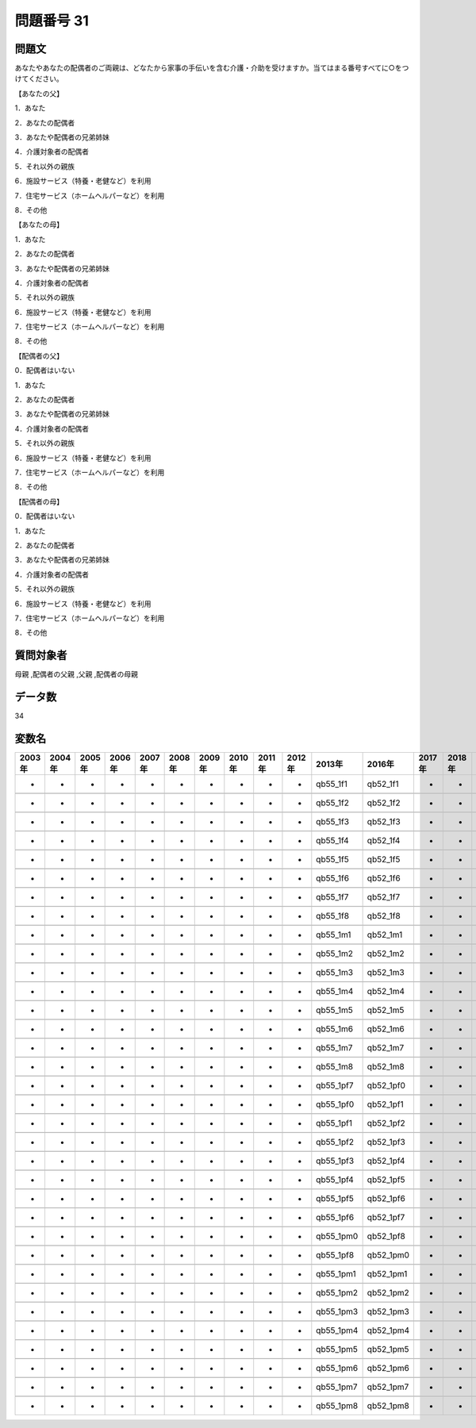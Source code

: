 ====================================================================================================
問題番号 31
====================================================================================================



.. rst-class:: question
問題文
==================


あなたやあなたの配偶者のご両親は、どなたから家事の手伝いを含む介護・介助を受けますか。当てはまる番号すべてに○をつけてください。

【あなたの父】

1．あなた





2．あなたの配偶者





3．あなたや配偶者の兄弟姉妹





4．介護対象者の配偶者





5．それ以外の親族





6．施設サービス（特養・老健など）を利用





7．住宅サービス（ホームヘルパーなど）を利用





8．その他



【あなたの母】

1．あなた





2．あなたの配偶者





3．あなたや配偶者の兄弟姉妹





4．介護対象者の配偶者





5．それ以外の親族





6．施設サービス（特養・老健など）を利用





7．住宅サービス（ホームヘルパーなど）を利用





8．その他



【配偶者の父】

0．配偶者はいない





1．あなた





2．あなたの配偶者





3．あなたや配偶者の兄弟姉妹





4．介護対象者の配偶者





5．それ以外の親族





6．施設サービス（特養・老健など）を利用





7．住宅サービス（ホームヘルパーなど）を利用





8．その他



【配偶者の母】

0．配偶者はいない





1．あなた





2．あなたの配偶者





3．あなたや配偶者の兄弟姉妹





4．介護対象者の配偶者





5．それ以外の親族





6．施設サービス（特養・老健など）を利用





7．住宅サービス（ホームヘルパーなど）を利用





8．その他





.. rst-class:: target
質問対象者
==================

母親 ,配偶者の父親 ,父親 ,配偶者の母親




.. rst-class:: question
データ数
==================


34




.. rst-class:: value_name
変数名
==================

.. csv-table::
   :header: 2003年 ,2004年 ,2005年 ,2006年 ,2007年 ,2008年 ,2009年 ,2010年 ,2011年 ,2012年 ,2013年 ,2016年 ,2017年 ,2018年 ,2020年

     -,  -,  -,  -,  -,  -,  -,  -,  -,  -,   qb55_1f1,   qb52_1f1,  -,  -,  -,

     -,  -,  -,  -,  -,  -,  -,  -,  -,  -,   qb55_1f2,   qb52_1f2,  -,  -,  -,

     -,  -,  -,  -,  -,  -,  -,  -,  -,  -,   qb55_1f3,   qb52_1f3,  -,  -,  -,

     -,  -,  -,  -,  -,  -,  -,  -,  -,  -,   qb55_1f4,   qb52_1f4,  -,  -,  -,

     -,  -,  -,  -,  -,  -,  -,  -,  -,  -,   qb55_1f5,   qb52_1f5,  -,  -,  -,

     -,  -,  -,  -,  -,  -,  -,  -,  -,  -,   qb55_1f6,   qb52_1f6,  -,  -,  -,

     -,  -,  -,  -,  -,  -,  -,  -,  -,  -,   qb55_1f7,   qb52_1f7,  -,  -,  -,

     -,  -,  -,  -,  -,  -,  -,  -,  -,  -,   qb55_1f8,   qb52_1f8,  -,  -,  -,

     -,  -,  -,  -,  -,  -,  -,  -,  -,  -,   qb55_1m1,   qb52_1m1,  -,  -,  -,

     -,  -,  -,  -,  -,  -,  -,  -,  -,  -,   qb55_1m2,   qb52_1m2,  -,  -,  -,

     -,  -,  -,  -,  -,  -,  -,  -,  -,  -,   qb55_1m3,   qb52_1m3,  -,  -,  -,

     -,  -,  -,  -,  -,  -,  -,  -,  -,  -,   qb55_1m4,   qb52_1m4,  -,  -,  -,

     -,  -,  -,  -,  -,  -,  -,  -,  -,  -,   qb55_1m5,   qb52_1m5,  -,  -,  -,

     -,  -,  -,  -,  -,  -,  -,  -,  -,  -,   qb55_1m6,   qb52_1m6,  -,  -,  -,

     -,  -,  -,  -,  -,  -,  -,  -,  -,  -,   qb55_1m7,   qb52_1m7,  -,  -,  -,

     -,  -,  -,  -,  -,  -,  -,  -,  -,  -,   qb55_1m8,   qb52_1m8,  -,  -,  -,

     -,  -,  -,  -,  -,  -,  -,  -,  -,  -,  qb55_1pf7,  qb52_1pf0,  -,  -,  -,

     -,  -,  -,  -,  -,  -,  -,  -,  -,  -,  qb55_1pf0,  qb52_1pf1,  -,  -,  -,

     -,  -,  -,  -,  -,  -,  -,  -,  -,  -,  qb55_1pf1,  qb52_1pf2,  -,  -,  -,

     -,  -,  -,  -,  -,  -,  -,  -,  -,  -,  qb55_1pf2,  qb52_1pf3,  -,  -,  -,

     -,  -,  -,  -,  -,  -,  -,  -,  -,  -,  qb55_1pf3,  qb52_1pf4,  -,  -,  -,

     -,  -,  -,  -,  -,  -,  -,  -,  -,  -,  qb55_1pf4,  qb52_1pf5,  -,  -,  -,

     -,  -,  -,  -,  -,  -,  -,  -,  -,  -,  qb55_1pf5,  qb52_1pf6,  -,  -,  -,

     -,  -,  -,  -,  -,  -,  -,  -,  -,  -,  qb55_1pf6,  qb52_1pf7,  -,  -,  -,

     -,  -,  -,  -,  -,  -,  -,  -,  -,  -,  qb55_1pm0,  qb52_1pf8,  -,  -,  -,

     -,  -,  -,  -,  -,  -,  -,  -,  -,  -,  qb55_1pf8,  qb52_1pm0,  -,  -,  -,

     -,  -,  -,  -,  -,  -,  -,  -,  -,  -,  qb55_1pm1,  qb52_1pm1,  -,  -,  -,

     -,  -,  -,  -,  -,  -,  -,  -,  -,  -,  qb55_1pm2,  qb52_1pm2,  -,  -,  -,

     -,  -,  -,  -,  -,  -,  -,  -,  -,  -,  qb55_1pm3,  qb52_1pm3,  -,  -,  -,

     -,  -,  -,  -,  -,  -,  -,  -,  -,  -,  qb55_1pm4,  qb52_1pm4,  -,  -,  -,

     -,  -,  -,  -,  -,  -,  -,  -,  -,  -,  qb55_1pm5,  qb52_1pm5,  -,  -,  -,

     -,  -,  -,  -,  -,  -,  -,  -,  -,  -,  qb55_1pm6,  qb52_1pm6,  -,  -,  -,

     -,  -,  -,  -,  -,  -,  -,  -,  -,  -,  qb55_1pm7,  qb52_1pm7,  -,  -,  -,

     -,  -,  -,  -,  -,  -,  -,  -,  -,  -,  qb55_1pm8,  qb52_1pm8,  -,  -,  -,
